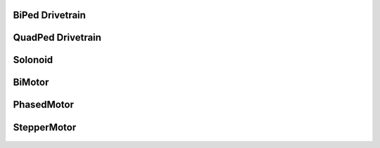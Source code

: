 
.. If you created a package, create one automodule per module in the package.

.. If your library file(s) are nested in a directory (e.g. /adafruit_foo/foo.py)
.. use this format as the module name: "adafruit_foo.foo"


BiPed Drivetrain
----------------

    .. autoclass:: drivetrain.drivetrain.BiPed
        :members:
        :inherited-members:

QuadPed Drivetrain
------------------

    .. autoclass:: drivetrain.drivetrain.QuadPed
        :members:
        :inherited-members:

Solonoid
----------------

    .. autoclass:: drivetrain.motor.Solonoid
        :members: value

BiMotor
----------------

    .. autoclass:: drivetrain.motor.BiMotor
        :members:
        :inherited-members:

PhasedMotor
----------------

    .. autoclass:: drivetrain.motor.PhasedMotor
        :members:
        :inherited-members:

StepperMotor
----------------

    .. autoclass:: drivetrain.stepper.StepperMotor
        :members:
